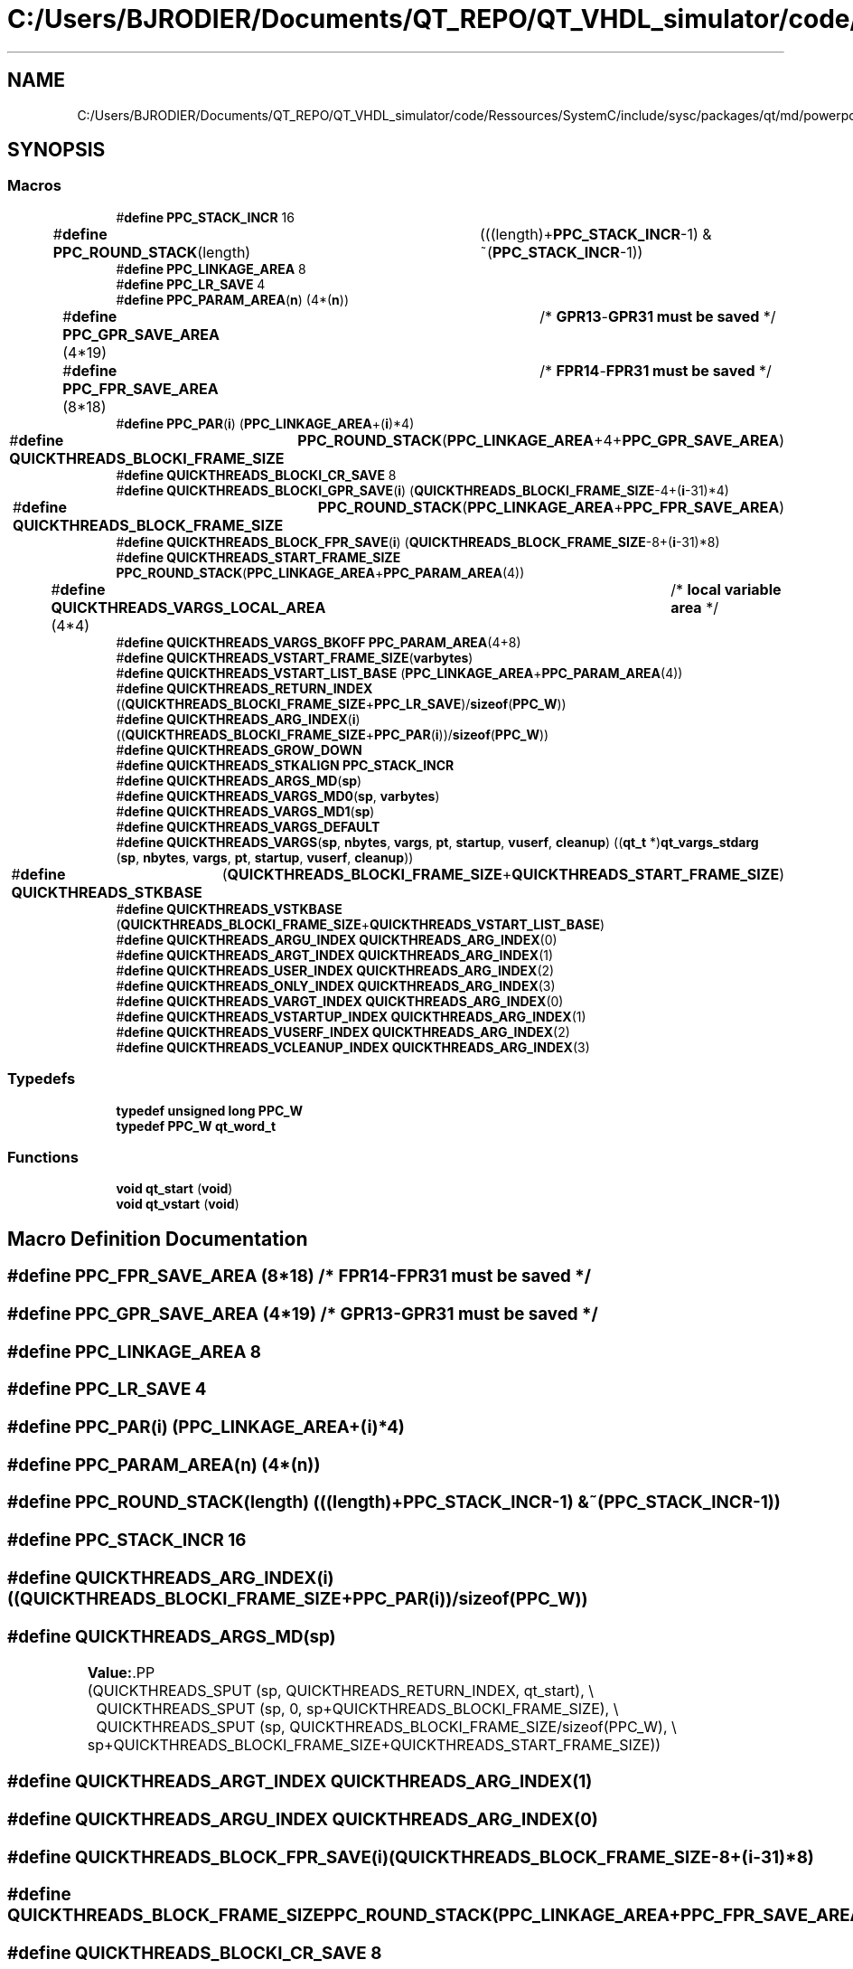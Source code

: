 .TH "C:/Users/BJRODIER/Documents/QT_REPO/QT_VHDL_simulator/code/Ressources/SystemC/include/sysc/packages/qt/md/powerpc_sys5.h" 3 "VHDL simulator" \" -*- nroff -*-
.ad l
.nh
.SH NAME
C:/Users/BJRODIER/Documents/QT_REPO/QT_VHDL_simulator/code/Ressources/SystemC/include/sysc/packages/qt/md/powerpc_sys5.h
.SH SYNOPSIS
.br
.PP
.SS "Macros"

.in +1c
.ti -1c
.RI "#\fBdefine\fP \fBPPC_STACK_INCR\fP   16"
.br
.ti -1c
.RI "#\fBdefine\fP \fBPPC_ROUND_STACK\fP(length)   	(((length)+\fBPPC_STACK_INCR\fP\-1) & ~(\fBPPC_STACK_INCR\fP\-1))"
.br
.ti -1c
.RI "#\fBdefine\fP \fBPPC_LINKAGE_AREA\fP   8"
.br
.ti -1c
.RI "#\fBdefine\fP \fBPPC_LR_SAVE\fP   4"
.br
.ti -1c
.RI "#\fBdefine\fP \fBPPC_PARAM_AREA\fP(\fBn\fP)   (4*(\fBn\fP))"
.br
.ti -1c
.RI "#\fBdefine\fP \fBPPC_GPR_SAVE_AREA\fP   (4*19)		/* \fBGPR13\fP\-\fBGPR31\fP \fBmust\fP \fBbe\fP \fBsaved\fP */"
.br
.ti -1c
.RI "#\fBdefine\fP \fBPPC_FPR_SAVE_AREA\fP   (8*18)		/* \fBFPR14\fP\-\fBFPR31\fP \fBmust\fP \fBbe\fP \fBsaved\fP */"
.br
.ti -1c
.RI "#\fBdefine\fP \fBPPC_PAR\fP(\fBi\fP)   (\fBPPC_LINKAGE_AREA\fP+(\fBi\fP)*4)"
.br
.ti -1c
.RI "#\fBdefine\fP \fBQUICKTHREADS_BLOCKI_FRAME_SIZE\fP   	\fBPPC_ROUND_STACK\fP(\fBPPC_LINKAGE_AREA\fP+4+\fBPPC_GPR_SAVE_AREA\fP)"
.br
.ti -1c
.RI "#\fBdefine\fP \fBQUICKTHREADS_BLOCKI_CR_SAVE\fP   8"
.br
.ti -1c
.RI "#\fBdefine\fP \fBQUICKTHREADS_BLOCKI_GPR_SAVE\fP(\fBi\fP)   (\fBQUICKTHREADS_BLOCKI_FRAME_SIZE\fP\-4+(\fBi\fP\-31)*4)"
.br
.ti -1c
.RI "#\fBdefine\fP \fBQUICKTHREADS_BLOCK_FRAME_SIZE\fP   	\fBPPC_ROUND_STACK\fP(\fBPPC_LINKAGE_AREA\fP+\fBPPC_FPR_SAVE_AREA\fP)"
.br
.ti -1c
.RI "#\fBdefine\fP \fBQUICKTHREADS_BLOCK_FPR_SAVE\fP(\fBi\fP)   (\fBQUICKTHREADS_BLOCK_FRAME_SIZE\fP\-8+(\fBi\fP\-31)*8)"
.br
.ti -1c
.RI "#\fBdefine\fP \fBQUICKTHREADS_START_FRAME_SIZE\fP   \fBPPC_ROUND_STACK\fP(\fBPPC_LINKAGE_AREA\fP+\fBPPC_PARAM_AREA\fP(4))"
.br
.ti -1c
.RI "#\fBdefine\fP \fBQUICKTHREADS_VARGS_LOCAL_AREA\fP   (4*4)		/* \fBlocal\fP \fBvariable\fP \fBarea\fP */"
.br
.ti -1c
.RI "#\fBdefine\fP \fBQUICKTHREADS_VARGS_BKOFF\fP   \fBPPC_PARAM_AREA\fP(4+8)"
.br
.ti -1c
.RI "#\fBdefine\fP \fBQUICKTHREADS_VSTART_FRAME_SIZE\fP(\fBvarbytes\fP)"
.br
.ti -1c
.RI "#\fBdefine\fP \fBQUICKTHREADS_VSTART_LIST_BASE\fP   (\fBPPC_LINKAGE_AREA\fP+\fBPPC_PARAM_AREA\fP(4))"
.br
.ti -1c
.RI "#\fBdefine\fP \fBQUICKTHREADS_RETURN_INDEX\fP   ((\fBQUICKTHREADS_BLOCKI_FRAME_SIZE\fP+\fBPPC_LR_SAVE\fP)/\fBsizeof\fP(\fBPPC_W\fP))"
.br
.ti -1c
.RI "#\fBdefine\fP \fBQUICKTHREADS_ARG_INDEX\fP(\fBi\fP)   ((\fBQUICKTHREADS_BLOCKI_FRAME_SIZE\fP+\fBPPC_PAR\fP(\fBi\fP))/\fBsizeof\fP(\fBPPC_W\fP))"
.br
.ti -1c
.RI "#\fBdefine\fP \fBQUICKTHREADS_GROW_DOWN\fP"
.br
.ti -1c
.RI "#\fBdefine\fP \fBQUICKTHREADS_STKALIGN\fP   \fBPPC_STACK_INCR\fP"
.br
.ti -1c
.RI "#\fBdefine\fP \fBQUICKTHREADS_ARGS_MD\fP(\fBsp\fP)"
.br
.ti -1c
.RI "#\fBdefine\fP \fBQUICKTHREADS_VARGS_MD0\fP(\fBsp\fP,  \fBvarbytes\fP)"
.br
.ti -1c
.RI "#\fBdefine\fP \fBQUICKTHREADS_VARGS_MD1\fP(\fBsp\fP)"
.br
.ti -1c
.RI "#\fBdefine\fP \fBQUICKTHREADS_VARGS_DEFAULT\fP"
.br
.ti -1c
.RI "#\fBdefine\fP \fBQUICKTHREADS_VARGS\fP(\fBsp\fP,  \fBnbytes\fP,  \fBvargs\fP,  \fBpt\fP,  \fBstartup\fP,  \fBvuserf\fP,  \fBcleanup\fP)         ((\fBqt_t\fP *)\fBqt_vargs_stdarg\fP (\fBsp\fP, \fBnbytes\fP, \fBvargs\fP, \fBpt\fP, \fBstartup\fP, \fBvuserf\fP, \fBcleanup\fP))"
.br
.ti -1c
.RI "#\fBdefine\fP \fBQUICKTHREADS_STKBASE\fP   	(\fBQUICKTHREADS_BLOCKI_FRAME_SIZE\fP+\fBQUICKTHREADS_START_FRAME_SIZE\fP)"
.br
.ti -1c
.RI "#\fBdefine\fP \fBQUICKTHREADS_VSTKBASE\fP   (\fBQUICKTHREADS_BLOCKI_FRAME_SIZE\fP+\fBQUICKTHREADS_VSTART_LIST_BASE\fP)"
.br
.ti -1c
.RI "#\fBdefine\fP \fBQUICKTHREADS_ARGU_INDEX\fP   \fBQUICKTHREADS_ARG_INDEX\fP(0)"
.br
.ti -1c
.RI "#\fBdefine\fP \fBQUICKTHREADS_ARGT_INDEX\fP   \fBQUICKTHREADS_ARG_INDEX\fP(1)"
.br
.ti -1c
.RI "#\fBdefine\fP \fBQUICKTHREADS_USER_INDEX\fP   \fBQUICKTHREADS_ARG_INDEX\fP(2)"
.br
.ti -1c
.RI "#\fBdefine\fP \fBQUICKTHREADS_ONLY_INDEX\fP   \fBQUICKTHREADS_ARG_INDEX\fP(3)"
.br
.ti -1c
.RI "#\fBdefine\fP \fBQUICKTHREADS_VARGT_INDEX\fP   \fBQUICKTHREADS_ARG_INDEX\fP(0)"
.br
.ti -1c
.RI "#\fBdefine\fP \fBQUICKTHREADS_VSTARTUP_INDEX\fP   \fBQUICKTHREADS_ARG_INDEX\fP(1)"
.br
.ti -1c
.RI "#\fBdefine\fP \fBQUICKTHREADS_VUSERF_INDEX\fP   \fBQUICKTHREADS_ARG_INDEX\fP(2)"
.br
.ti -1c
.RI "#\fBdefine\fP \fBQUICKTHREADS_VCLEANUP_INDEX\fP   \fBQUICKTHREADS_ARG_INDEX\fP(3)"
.br
.in -1c
.SS "Typedefs"

.in +1c
.ti -1c
.RI "\fBtypedef\fP \fBunsigned\fP \fBlong\fP \fBPPC_W\fP"
.br
.ti -1c
.RI "\fBtypedef\fP \fBPPC_W\fP \fBqt_word_t\fP"
.br
.in -1c
.SS "Functions"

.in +1c
.ti -1c
.RI "\fBvoid\fP \fBqt_start\fP (\fBvoid\fP)"
.br
.ti -1c
.RI "\fBvoid\fP \fBqt_vstart\fP (\fBvoid\fP)"
.br
.in -1c
.SH "Macro Definition Documentation"
.PP 
.SS "#\fBdefine\fP PPC_FPR_SAVE_AREA   (8*18)		/* \fBFPR14\fP\-\fBFPR31\fP \fBmust\fP \fBbe\fP \fBsaved\fP */"

.SS "#\fBdefine\fP PPC_GPR_SAVE_AREA   (4*19)		/* \fBGPR13\fP\-\fBGPR31\fP \fBmust\fP \fBbe\fP \fBsaved\fP */"

.SS "#\fBdefine\fP PPC_LINKAGE_AREA   8"

.SS "#\fBdefine\fP PPC_LR_SAVE   4"

.SS "#\fBdefine\fP PPC_PAR(\fBi\fP)   (\fBPPC_LINKAGE_AREA\fP+(\fBi\fP)*4)"

.SS "#\fBdefine\fP PPC_PARAM_AREA(\fBn\fP)   (4*(\fBn\fP))"

.SS "#\fBdefine\fP PPC_ROUND_STACK(length)   	(((length)+\fBPPC_STACK_INCR\fP\-1) & ~(\fBPPC_STACK_INCR\fP\-1))"

.SS "#\fBdefine\fP PPC_STACK_INCR   16"

.SS "#\fBdefine\fP QUICKTHREADS_ARG_INDEX(\fBi\fP)   ((\fBQUICKTHREADS_BLOCKI_FRAME_SIZE\fP+\fBPPC_PAR\fP(\fBi\fP))/\fBsizeof\fP(\fBPPC_W\fP))"

.SS "#\fBdefine\fP QUICKTHREADS_ARGS_MD(\fBsp\fP)"
\fBValue:\fP.PP
.nf
    (QUICKTHREADS_SPUT (sp, QUICKTHREADS_RETURN_INDEX, qt_start), \\
	QUICKTHREADS_SPUT (sp, 0, sp+QUICKTHREADS_BLOCKI_FRAME_SIZE), \\
	QUICKTHREADS_SPUT (sp, QUICKTHREADS_BLOCKI_FRAME_SIZE/sizeof(PPC_W), \\
        sp+QUICKTHREADS_BLOCKI_FRAME_SIZE+QUICKTHREADS_START_FRAME_SIZE))
.fi

.SS "#\fBdefine\fP QUICKTHREADS_ARGT_INDEX   \fBQUICKTHREADS_ARG_INDEX\fP(1)"

.SS "#\fBdefine\fP QUICKTHREADS_ARGU_INDEX   \fBQUICKTHREADS_ARG_INDEX\fP(0)"

.SS "#\fBdefine\fP QUICKTHREADS_BLOCK_FPR_SAVE(\fBi\fP)   (\fBQUICKTHREADS_BLOCK_FRAME_SIZE\fP\-8+(\fBi\fP\-31)*8)"

.SS "#\fBdefine\fP QUICKTHREADS_BLOCK_FRAME_SIZE   	\fBPPC_ROUND_STACK\fP(\fBPPC_LINKAGE_AREA\fP+\fBPPC_FPR_SAVE_AREA\fP)"

.SS "#\fBdefine\fP QUICKTHREADS_BLOCKI_CR_SAVE   8"

.SS "#\fBdefine\fP QUICKTHREADS_BLOCKI_FRAME_SIZE   	\fBPPC_ROUND_STACK\fP(\fBPPC_LINKAGE_AREA\fP+4+\fBPPC_GPR_SAVE_AREA\fP)"

.SS "#\fBdefine\fP QUICKTHREADS_BLOCKI_GPR_SAVE(\fBi\fP)   (\fBQUICKTHREADS_BLOCKI_FRAME_SIZE\fP\-4+(\fBi\fP\-31)*4)"

.SS "#\fBdefine\fP QUICKTHREADS_GROW_DOWN"

.SS "#\fBdefine\fP QUICKTHREADS_ONLY_INDEX   \fBQUICKTHREADS_ARG_INDEX\fP(3)"

.SS "#\fBdefine\fP QUICKTHREADS_RETURN_INDEX   ((\fBQUICKTHREADS_BLOCKI_FRAME_SIZE\fP+\fBPPC_LR_SAVE\fP)/\fBsizeof\fP(\fBPPC_W\fP))"

.SS "#\fBdefine\fP QUICKTHREADS_START_FRAME_SIZE   \fBPPC_ROUND_STACK\fP(\fBPPC_LINKAGE_AREA\fP+\fBPPC_PARAM_AREA\fP(4))"

.SS "#\fBdefine\fP QUICKTHREADS_STKALIGN   \fBPPC_STACK_INCR\fP"

.SS "#\fBdefine\fP QUICKTHREADS_STKBASE   	(\fBQUICKTHREADS_BLOCKI_FRAME_SIZE\fP+\fBQUICKTHREADS_START_FRAME_SIZE\fP)"

.SS "#\fBdefine\fP QUICKTHREADS_USER_INDEX   \fBQUICKTHREADS_ARG_INDEX\fP(2)"

.SS "#\fBdefine\fP QUICKTHREADS_VARGS(\fBsp\fP, \fBnbytes\fP, \fBvargs\fP, \fBpt\fP, \fBstartup\fP, \fBvuserf\fP, \fBcleanup\fP)         ((\fBqt_t\fP *)\fBqt_vargs_stdarg\fP (\fBsp\fP, \fBnbytes\fP, \fBvargs\fP, \fBpt\fP, \fBstartup\fP, \fBvuserf\fP, \fBcleanup\fP))"

.SS "#\fBdefine\fP QUICKTHREADS_VARGS_BKOFF   \fBPPC_PARAM_AREA\fP(4+8)"

.SS "#\fBdefine\fP QUICKTHREADS_VARGS_DEFAULT"

.SS "#\fBdefine\fP QUICKTHREADS_VARGS_LOCAL_AREA   (4*4)		/* \fBlocal\fP \fBvariable\fP \fBarea\fP */"

.SS "#\fBdefine\fP QUICKTHREADS_VARGS_MD0(\fBsp\fP, \fBvarbytes\fP)"
\fBValue:\fP.PP
.nf
  ((qt_sp_bottom_save = sp), \\
  ((qt_t *)(((char *)(sp)) \- \\
        (QUICKTHREADS_VSTART_FRAME_SIZE(varbytes)\-QUICKTHREADS_VSTART_LIST_BASE))))
.fi

.SS "#\fBdefine\fP QUICKTHREADS_VARGS_MD1(\fBsp\fP)"
\fBValue:\fP.PP
.nf
    (QUICKTHREADS_SPUT (sp, QUICKTHREADS_RETURN_INDEX, qt_vstart), \\
	QUICKTHREADS_SPUT (sp, 0, sp+QUICKTHREADS_BLOCKI_FRAME_SIZE), \\
	QUICKTHREADS_SPUT (sp, (QUICKTHREADS_BLOCKI_FRAME_SIZE)/sizeof(PPC_W), \\
        qt_sp_bottom_save))
.fi

.SS "#\fBdefine\fP QUICKTHREADS_VARGT_INDEX   \fBQUICKTHREADS_ARG_INDEX\fP(0)"

.SS "#\fBdefine\fP QUICKTHREADS_VCLEANUP_INDEX   \fBQUICKTHREADS_ARG_INDEX\fP(3)"

.SS "#\fBdefine\fP QUICKTHREADS_VSTART_FRAME_SIZE(\fBvarbytes\fP)"
\fBValue:\fP.PP
.nf
    PPC_ROUND_STACK(PPC_LINKAGE_AREA+QUICKTHREADS_VARGS_BKOFF+(varbytes)+ \\
        QUICKTHREADS_VARGS_LOCAL_AREA)
.fi

.SS "#\fBdefine\fP QUICKTHREADS_VSTART_LIST_BASE   (\fBPPC_LINKAGE_AREA\fP+\fBPPC_PARAM_AREA\fP(4))"

.SS "#\fBdefine\fP QUICKTHREADS_VSTARTUP_INDEX   \fBQUICKTHREADS_ARG_INDEX\fP(1)"

.SS "#\fBdefine\fP QUICKTHREADS_VSTKBASE   (\fBQUICKTHREADS_BLOCKI_FRAME_SIZE\fP+\fBQUICKTHREADS_VSTART_LIST_BASE\fP)"

.SS "#\fBdefine\fP QUICKTHREADS_VUSERF_INDEX   \fBQUICKTHREADS_ARG_INDEX\fP(2)"

.SH "Typedef Documentation"
.PP 
.SS "\fBtypedef\fP \fBunsigned\fP \fBlong\fP \fBPPC_W\fP"

.SS "\fBtypedef\fP \fBPPC_W\fP \fBqt_word_t\fP"

.SH "Function Documentation"
.PP 
.SS "\fBvoid\fP qt_start (\fBvoid\fP)\fR [extern]\fP"

.SS "\fBvoid\fP qt_vstart (\fBvoid\fP)\fR [extern]\fP"

.SH "Author"
.PP 
Generated automatically by Doxygen for VHDL simulator from the source code\&.
